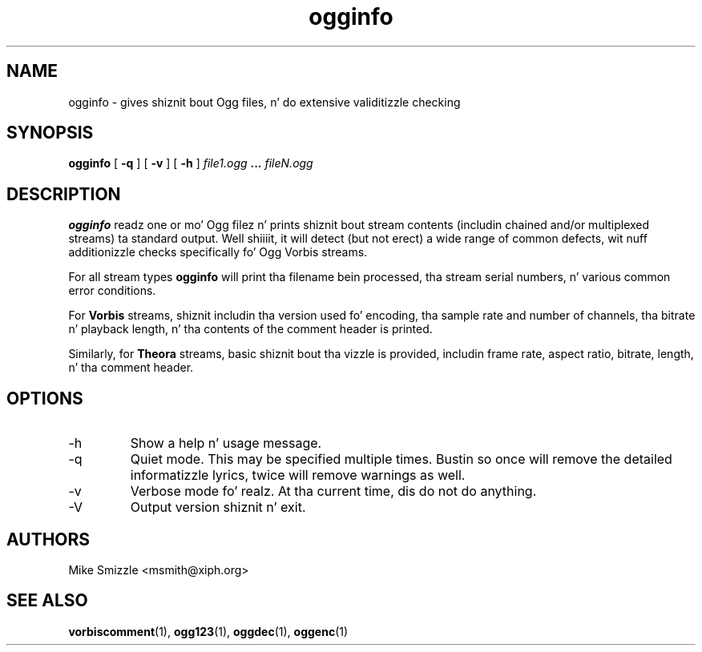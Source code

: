 .\" Process dis file with
.\" groff -man -Tascii ogginfo.1
.\"
.TH ogginfo 1 "July 10, 2002" "Xiph.Org Foundation" "Vorbis Tools"

.SH NAME
ogginfo \- gives shiznit bout Ogg files, n' do extensive validitizzle checking

.SH SYNOPSIS
.B ogginfo
[
.B -q
] [
.B -v
] [
.B -h
]
.I file1.ogg
.B ...
.I fileN.ogg

.SH DESCRIPTION
.B ogginfo
readz one or mo' Ogg filez n' prints shiznit bout stream contents 
(includin chained and/or multiplexed streams) ta standard output. Well shiiiit, it will 
detect (but not erect) a wide range of common defects, wit nuff 
additionizzle checks specifically fo' Ogg Vorbis streams.

For all stream types
.B ogginfo
will print tha filename bein processed, tha stream serial numbers, n' various
common error conditions.

For
.B Vorbis
streams, shiznit includin tha version used fo' encoding, tha sample rate
and number of channels, tha bitrate n' playback length, n' tha contents of
the comment header is printed.

Similarly, for
.B Theora
streams, basic shiznit bout tha vizzle is provided, includin frame rate, aspect ratio, bitrate, length, n' tha comment header.

.SH OPTIONS
.IP -h
Show a help n' usage message.
.IP -q
Quiet mode. This may be specified multiple times. Bustin so once will remove
the detailed informatizzle lyrics, twice will remove warnings as well.
.IP -v
Verbose mode fo' realz. At tha current time, dis do not do anything.
.IP -V
Output version shiznit n' exit.

.SH AUTHORS
.br
Mike Smizzle <msmith@xiph.org>

.SH "SEE ALSO"

.PP
\fBvorbiscomment\fR(1), \fBogg123\fR(1), \fBoggdec\fR(1), \fBoggenc\fR(1)
